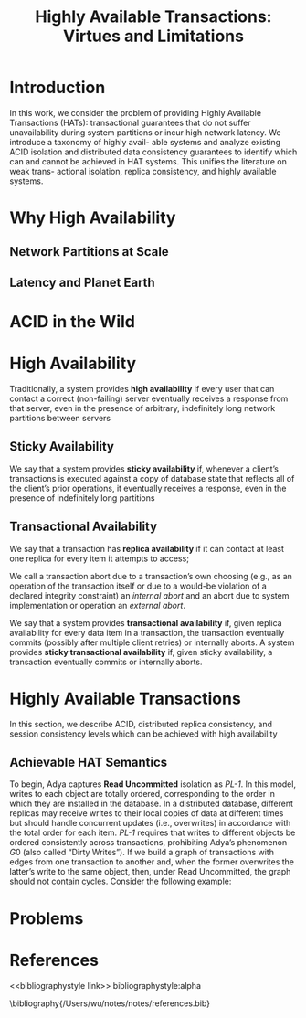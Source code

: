 #+title: Highly Available Transactions: Virtues and Limitations
#+AUTHOR:
#+LATEX_HEADER: \input{/Users/wu/notes/preamble.tex}
#+EXPORT_FILE_NAME: ../../latex/papers/transaction/highly_available_transactions.tex
#+LATEX_HEADER: \graphicspath{{../../../paper/transaction/}}
#+OPTIONS: toc:nil
#+STARTUP: shrink
* Introduction
        In this work, we consider the problem of providing Highly Available Transactions (HATs): transactional
        guarantees that do not suffer unavailability during system partitions or incur high network latency.
        We introduce a taxonomy of highly avail- able systems and analyze existing ACID isolation and
        distributed data consistency guarantees to identify which can and cannot be achieved in HAT systems.
        This unifies the literature on weak trans- actional isolation, replica consistency, and highly
        available systems.
* Why High Availability
** Network Partitions at Scale
** Latency and Planet Earth
* ACID in the Wild
* High Availability
        Traditionally, a system provides *high availability* if every user that can contact a correct
        (non-failing) server eventually receives a response from that server, even in the presence of
        arbitrary, indefinitely long network partitions between servers
** Sticky Availability
        We say that a system provides *sticky availability* if, whenever a client’s transactions is executed
        against a copy of database state that reflects all of the client’s prior operations, it eventually
        receives a response, even in the presence of indefinitely long partitions
** Transactional Availability
        We say that a transaction has *replica availability* if it can contact at least one replica for every
        item it attempts to access;

        We call a transaction abort due to a transaction’s own choosing (e.g., as an operation of the
        transaction itself or due to a would-be violation of a declared integrity constraint) an /internal
        abort/ and an abort due to system implementation or operation an /external abort/.

        We say that a system provides *transactional availability* if, given replica availability for every data
        item in a transaction, the transaction eventually commits (possibly after multiple client retries) or
        internally aborts. A system provides *sticky transactional availability* if, given sticky availability,
        a transaction eventually commits or internally aborts.
* Highly Available Transactions
        In this section, we describe ACID, distributed replica consistency, and session consistency levels
        which can be achieved with high availability
** Achievable HAT Semantics
        To begin, Adya captures *Read Uncommitted* isolation as /PL-1/. In this model, writes to each object are
        totally ordered, corresponding to the order in which they are installed in the database. In a
        distributed database, different replicas may receive writes to their local copies of data at different
        times but should handle concurrent updates (i.e., overwrites) in accordance with the total order for
        each item. /PL-1/ requires that writes to different objects be ordered consistently across transactions,
        prohibiting Adya’s phenomenon \(G0\) (also called “Dirty Writes”). If we build a graph of transactions
        with edges from one transaction to another and, when the former overwrites the latter’s write to the
        same object, then, under Read Uncommitted, the graph should not contain cycles. Consider the following example:
* Problems


* References
<<bibliographystyle link>>
bibliographystyle:alpha

\bibliography{/Users/wu/notes/notes/references.bib}
